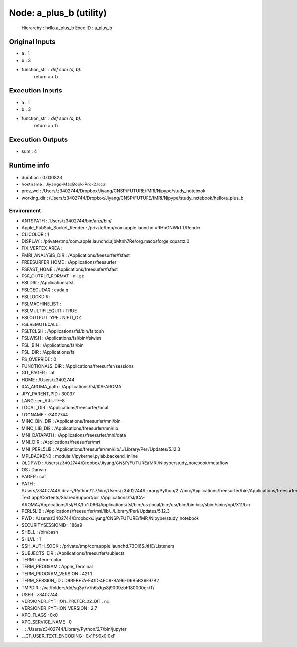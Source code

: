 Node: a_plus_b (utility)
========================


 Hierarchy : hello.a_plus_b
 Exec ID : a_plus_b


Original Inputs
---------------


* a : 1
* b : 3
* function_str : def sum (a, b):
    return a + b


Execution Inputs
----------------


* a : 1
* b : 3
* function_str : def sum (a, b):
    return a + b



Execution Outputs
-----------------


* sum : 4


Runtime info
------------


* duration : 0.000823
* hostname : Jiyangs-MacBook-Pro-2.local
* prev_wd : /Users/z3402744/Dropbox/Jiyang/CNSP/FUTURE/fMRI/Nipype/study_notebook
* working_dir : /Users/z3402744/Dropbox/Jiyang/CNSP/FUTURE/fMRI/Nipype/study_notebook/hello/a_plus_b


Environment
~~~~~~~~~~~


* ANTSPATH : /Users/z3402744/bin/ants/bin/
* Apple_PubSub_Socket_Render : /private/tmp/com.apple.launchd.uRHbGNWkTT/Render
* CLICOLOR : 1
* DISPLAY : /private/tmp/com.apple.launchd.ajbMtnh7Re/org.macosforge.xquartz:0
* FIX_VERTEX_AREA : 
* FMRI_ANALYSIS_DIR : /Applications/freesurfer/fsfast
* FREESURFER_HOME : /Applications/freesurfer
* FSFAST_HOME : /Applications/freesurfer/fsfast
* FSF_OUTPUT_FORMAT : nii.gz
* FSLDIR : /Applications/fsl
* FSLGECUDAQ : cuda.q
* FSLLOCKDIR : 
* FSLMACHINELIST : 
* FSLMULTIFILEQUIT : TRUE
* FSLOUTPUTTYPE : NIFTI_GZ
* FSLREMOTECALL : 
* FSLTCLSH : /Applications/fsl/bin/fsltclsh
* FSLWISH : /Applications/fsl/bin/fslwish
* FSL_BIN : /Applications/fsl/bin
* FSL_DIR : /Applications/fsl
* FS_OVERRIDE : 0
* FUNCTIONALS_DIR : /Applications/freesurfer/sessions
* GIT_PAGER : cat
* HOME : /Users/z3402744
* ICA_AROMA_path : /Applications/fsl/ICA-AROMA
* JPY_PARENT_PID : 30037
* LANG : en_AU.UTF-8
* LOCAL_DIR : /Applications/freesurfer/local
* LOGNAME : z3402744
* MINC_BIN_DIR : /Applications/freesurfer/mni/bin
* MINC_LIB_DIR : /Applications/freesurfer/mni/lib
* MNI_DATAPATH : /Applications/freesurfer/mni/data
* MNI_DIR : /Applications/freesurfer/mni
* MNI_PERL5LIB : /Applications/freesurfer/mni/lib/../Library/Perl/Updates/5.12.3
* MPLBACKEND : module://ipykernel.pylab.backend_inline
* OLDPWD : /Users/z3402744/Dropbox/Jiyang/CNSP/FUTURE/fMRI/Nipype/study_notebook/metaflow
* OS : Darwin
* PAGER : cat
* PATH : /Users/z3402744/Library/Python/2.7/bin:/Users/z3402744/Library/Python/2.7/bin:/Applications/freesurfer/bin:/Applications/freesurfer/fsfast/bin:/Applications/freesurfer/tktools:/Applications/fsl/bin:/Applications/freesurfer/mni/bin:/Users/z3402744/bin/ants/bin/:/Applications/AFNI:/Users/z3402744/Dropbox/Jiyang/CNSP/FUTURE/fMRI_processing/FSL/scripts:/Applications/Sublime Text.app/Contents/SharedSupport/bin:/Applications/fsl/ICA-AROMA:/Applications/fsl/FIX/fix1.066:/Applications/fsl/bin:/usr/local/bin:/usr/bin:/bin:/usr/sbin:/sbin:/opt/X11/bin
* PERL5LIB : /Applications/freesurfer/mni/lib/../Library/Perl/Updates/5.12.3
* PWD : /Users/z3402744/Dropbox/Jiyang/CNSP/FUTURE/fMRI/Nipype/study_notebook
* SECURITYSESSIONID : 186a9
* SHELL : /bin/bash
* SHLVL : 1
* SSH_AUTH_SOCK : /private/tmp/com.apple.launchd.73Ol6SJrHE/Listeners
* SUBJECTS_DIR : /Applications/freesurfer/subjects
* TERM : xterm-color
* TERM_PROGRAM : Apple_Terminal
* TERM_PROGRAM_VERSION : 421.1
* TERM_SESSION_ID : D9BEBE7A-E41D-4EC6-BA96-D6B5B36F97B2
* TMPDIR : /var/folders/dd/sq3y7v7n6s9gs8j9009zbh180000gn/T/
* USER : z3402744
* VERSIONER_PYTHON_PREFER_32_BIT : no
* VERSIONER_PYTHON_VERSION : 2.7
* XPC_FLAGS : 0x0
* XPC_SERVICE_NAME : 0
* _ : /Users/z3402744/Library/Python/2.7/bin/jupyter
* __CF_USER_TEXT_ENCODING : 0x1F5:0x0:0xF

